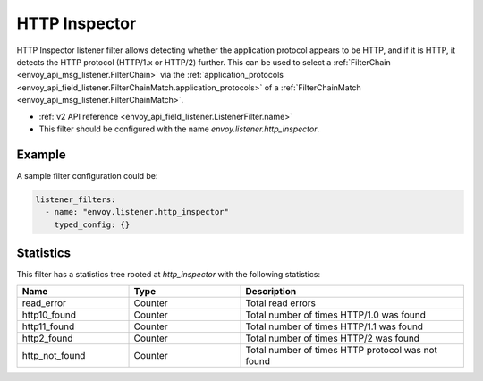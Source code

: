 .. _config_listener_filters_http_inspector:

HTTP Inspector
==============

HTTP Inspector listener filter allows detecting whether the application protocol appears to be HTTP, 
and if it is HTTP, it detects the HTTP protocol (HTTP/1.x or HTTP/2) further. This can be used to select a
:ref:`FilterChain <envoy_api_msg_listener.FilterChain>` via the :ref:`application_protocols <envoy_api_field_listener.FilterChainMatch.application_protocols>`
of a :ref:`FilterChainMatch <envoy_api_msg_listener.FilterChainMatch>`.

* :ref:`v2 API reference <envoy_api_field_listener.ListenerFilter.name>`
* This filter should be configured with the name *envoy.listener.http_inspector*.

Example
-------

A sample filter configuration could be:

.. code-block:: yaml

  listener_filters:
    - name: "envoy.listener.http_inspector"
      typed_config: {}

Statistics
----------

This filter has a statistics tree rooted at *http_inspector* with the following statistics: 

.. csv-table::
  :header: Name, Type, Description
  :widths: 1, 1, 2

  read_error, Counter, Total read errors
  http10_found, Counter, Total number of times HTTP/1.0 was found
  http11_found, Counter, Total number of times HTTP/1.1 was found
  http2_found, Counter, Total number of times HTTP/2 was found
  http_not_found, Counter, Total number of times HTTP protocol was not found
